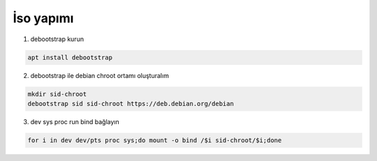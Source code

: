 İso yapımı
==========

1. debootstrap kurun

.. code-block:: shell

	apt install debootstrap
	
2. debootstrap ile debian chroot ortamı oluşturalım

.. code-block:: shell

	mkdir sid-chroot
	debootstrap sid sid-chroot https://deb.debian.org/debian

3. dev sys proc run bind bağlayın

.. code-block:: shell

	for i in dev dev/pts proc sys;do mount -o bind /$i sid-chroot/$i;done
	
